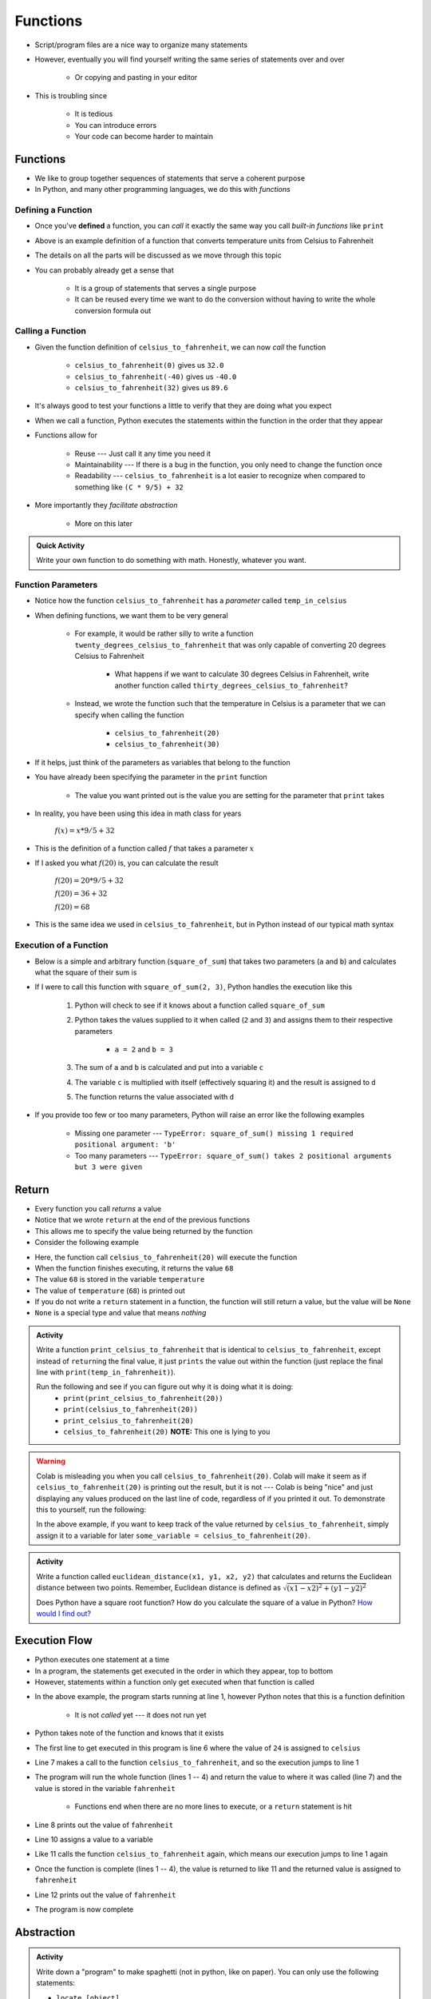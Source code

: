 *********
Functions
*********


* Script/program files are a nice way to organize many statements
* However, eventually you will find yourself writing the same series of statements over and over

    * Or copying and pasting in your editor

* This is troubling since

    * It is tedious
    * You can introduce errors
    * Your code can become harder to maintain


Functions
=========

* We like to group together sequences of statements that serve a coherent purpose
* In Python, and many other programming languages, we do this with *functions*


Defining a Function
-------------------

* Once you've **defined** a function, you can *call* it exactly the same way you call *built-in functions* like ``print``

.. code-block:: python
    :linenos:

    def celsius_to_fahrenheit(temp_in_celsius):
        partial_conversion = temp_in_celsius * 9/5
        temp_in_fahrenheit = partial_conversion + 32
        return temp_in_fahrenheit


* Above is an example definition of a function that converts temperature units from Celsius to Fahrenheit
* The details on all the parts will be discussed as we move through this topic
* You can probably already get a sense that

    * It is a group of statements that serves a single purpose
    * It can be reused every time we want to do the conversion without having to write the whole conversion formula out


Calling a Function
------------------

* Given the function definition of ``celsius_to_fahrenheit``, we can now *call* the function

    * ``celsius_to_fahrenheit(0)`` gives us ``32.0``
    * ``celsius_to_fahrenheit(-40)`` gives us ``-40.0``
    * ``celsius_to_fahrenheit(32)`` gives us ``89.6``

* It's always good to test your functions a little to verify that they are doing what you expect

* When we call a function, Python executes the statements within the function in the order that they appear
* Functions allow for

    * Reuse --- Just call it any time you need it
    * Maintainability --- If there is a bug in the function, you only need to change the function once
    * Readability --- ``celsius_to_fahrenheit`` is a lot easier to recognize when compared to something like ``(C * 9/5) + 32``

* More importantly they *facilitate abstraction*

    * More on this later


.. admonition:: Quick Activity
    :class: activity

    Write your own function to do something with math. Honestly, whatever you want. 


Function Parameters
-------------------

* Notice how the function ``celsius_to_fahrenheit`` has a *parameter* called ``temp_in_celsius``
* When defining functions, we want them to be very general

    * For example, it would be rather silly to write a function ``twenty_degrees_celsius_to_fahrenheit`` that was only capable of converting 20 degrees Celsius to Fahrenheit

        * What happens if we want to calculate 30 degrees Celsius in Fahrenheit, write another function called ``thirty_degrees_celsius_to_fahrenheit``?

    * Instead, we wrote the function such that the temperature in Celsius is a parameter that we can specify when calling the function

        * ``celsius_to_fahrenheit(20)``
        * ``celsius_to_fahrenheit(30)``

.. code-block:: python
    :linenos:

    # This is rather silly and useless
    def twenty_degrees_celsius_to_fahrenheit():
        partial_conversion = 20 * 9/5
        temp_in_fahrenheit = partial_conversion + 32
        return temp_in_fahrenheit


* If it helps, just think of the parameters as variables that belong to the function

* You have already been specifying the parameter in the ``print`` function

    * The value you want printed out is the value you are setting for the parameter that ``print`` takes

* In reality, you have been using this idea in math class for years

    :math:`f(x) = x * 9/5 + 32`

* This is the definition of a function called :math:`f` that takes a parameter :math:`x`
* If I asked you what :math:`f(20)` is, you can calculate the result

    :math:`f(20) = 20 * 9/5 + 32`

    :math:`f(20) = 36 + 32`

    :math:`f(20) = 68`

* This is the same idea we used in ``celsius_to_fahrenheit``, but in Python instead of our typical math syntax


Execution of a Function
-----------------------

* Below is a simple and arbitrary function (``square_of_sum``) that takes two parameters (``a`` and ``b``) and calculates what the square of their sum is

.. code-block:: python
    :linenos:

    def square_of_sum(a, b):
        c = a + b
        d = c * c
        return d


* If I were to call this function with ``square_of_sum(2, 3)``, Python handles the execution like this

    #. Python will check to see if it knows about a function called ``square_of_sum``
    #. Python takes the values supplied to it when called (``2`` and ``3``) and assigns them to their respective parameters

        * ``a = 2`` and ``b = 3``

    #. The sum of ``a`` and ``b`` is calculated and put into a variable ``c``
    #. The variable ``c`` is multiplied with itself (effectively squaring it) and the result is assigned to ``d``
    #. The function returns the value associated with ``d``

* If you provide too few or too many parameters, Python will raise an error like the following examples

    * Missing one parameter --- ``TypeError: square_of_sum() missing 1 required positional argument: 'b'``
    * Too many parameters --- ``TypeError: square_of_sum() takes 2 positional arguments but 3 were given``

.. raw:: html

    <iframe width="560" height="315" src="https://www.youtube.com/embed/clFWPflvEKI" frameborder="0" allowfullscreen></iframe><br><br>


Return
======

* Every function you call *returns* a value
* Notice that we wrote ``return`` at the end of the previous functions
* This allows me to specify the value being returned by the function

* Consider the following example

.. code-block:: python
    :linenos:

    temperature = celsius_to_fahrenheit(20)
    print(temperature)


* Here, the function call ``celsius_to_fahrenheit(20)`` will execute the function
* When the function finishes executing, it returns the value ``68``
* The value ``68`` is stored in the variable ``temperature``
* The value of ``temperature`` (``68``) is printed out

* If you do not write a ``return`` statement in a function, the function will still return a value, but the value will be ``None``
* ``None`` is a special type and value that means *nothing*

.. admonition:: Activity
    :class: activity

    Write a function ``print_celsius_to_fahrenheit`` that is identical to ``celsius_to_fahrenheit``, except instead of
    ``return``\ing the final value, it just ``prints`` the value out within the function (just replace the final line
    with ``print(temp_in_fahrenheit)``).

    Run the following and see if you can figure out why it is doing what it is doing:
        * ``print(print_celsius_to_fahrenheit(20))``
        * ``print(celsius_to_fahrenheit(20))``
        * ``print_celsius_to_fahrenheit(20)``
        * ``celsius_to_fahrenheit(20)`` **NOTE:** This one is lying to you


.. Warning::

    Colab is misleading you when you call ``celsius_to_fahrenheit(20)``. Colab will make it seem as if
    ``celsius_to_fahrenheit(20)`` is printing out the result, but it is not --- Colab is being "nice" and just
    displaying any values produced on the last line of code, regardless of if you printed it out. To demonstrate this
    to yourself, run the following:

    .. code-block:: python
        :linenos:

        celsius_to_fahrenheit(20)
        print("Now you do not see any value from celsius_to_fahrenheit")


    In the above example, if you want to keep track of the value returned by ``celsius_to_fahrenheit``, simply assign it
    to a variable for later ``some_variable = celsius_to_fahrenheit(20)``.


.. admonition:: Activity
    :class: activity

    Write a function called ``euclidean_distance(x1, y1, x2, y2)`` that calculates and returns the Euclidean distance
    between two points. Remember, Euclidean distance is defined as :math:`\sqrt{(x1 - x2)^{2} + (y1 - y2)^{2}}`

    Does Python have a square root function? How do you calculate the square of a value in Python?
    `How would I find out? <https://www.google.ca/>`_



Execution Flow
==============

* Python executes one statement at a time
* In a program, the statements get executed in the order in which they appear, top to bottom
* However, statements within a function only get executed when that function is called

.. code-block:: python
    :linenos:

    def celsius_to_fahrenheit(temp_in_celsius):
        partial_conversion = temp_in_celsius * 9/5
        temp_in_fahrenheit = partial_conversion + 32
        return temp_in_fahrenheit

    celsius = 24
    fahrenheit = celsius_to_fahrenheit(celsius)
    print(fahrenheit)

    celsius = 32
    fahrenheit = celsius_to_fahrenheit(celsius)
    print(fahrenheit)


* In the above example, the program starts running at line 1, however Python notes that this is a function definition

    * It is not *called* yet --- it does not run yet

* Python takes note of the function and knows that it exists
* The first line to get executed in this program is line 6 where the value of ``24`` is assigned to ``celsius``
* Line 7 makes a call to the function ``celsius_to_fahrenheit``, and so the execution jumps to line 1
* The program will run the whole function (lines 1 -- 4) and return the value to where it was called (line 7) and the value is stored in the variable ``fahrenheit``

    * Functions end when there are no more lines to execute, or a ``return`` statement is hit

* Line 8 prints out the value of ``fahrenheit``
* Line 10 assigns a value to a variable
* Like 11 calls the function ``celsius_to_fahrenheit`` again, which means our execution jumps to line 1 again
* Once the function is complete (lines 1 -- 4), the value is returned to like 11 and the returned value is assigned to ``fahrenheit``
* Line 12 prints out the value of ``fahrenheit``
* The program is now complete


Abstraction
===========

.. admonition:: Activity
    :class: activity

    Write down a "program" to make spaghetti (not in python, like on paper). You can only use the following statements: 

    * ``locate [object]`` 
    * ``grasp [limb]`` 
    * ``release [limb]`` 
    * ``move_limb_to [location]``
    * ``wait [time in seconds]``

    Assume you start from a clean, empty, kitchen.


.. admonition:: Activity
    :class: activity

    Write down a "program" to make spaghetti (not in python, like on paper). You can use plain English prose and assume
    you are addressing a human being who is familiar with a kitchen and making pasta.

    Assume you start from a clean, empty, kitchen.


* You have now created two different programs for making spaghetti at two different levels of abstraction, which version was easier?


Making Use of Abstraction
-------------------------

* You have been making use of the ``print`` function every time you needed to display something
* Fortunately, you did not need to worry about setting individual pixels on your display to show the characters
* ``print`` has collected all the complex information and instructions needed to print
* Because of this, we can think about ``print`` every time we need to print instead of worrying about the underlying workings of how to set pixels on a display


Creating Abstraction
--------------------

* Without being able to organize things into *levels of abstraction*, writing complex software would be prohibitively difficult

    * The same is true for your every day life --- learning to think of things in terms of levels of abstraction is very important
    * For example, when driving a car, do you think about the pistons firing?
    * Or, do you need to think about neurons firing and ion pumps to move your arm?

* You are already experts at this in real life
* Unfortunately, however, it is not simple to just start creating abstraction in your code
* Knowing how and where to create levels of abstraction requires a deep understanding of the problem you are trying to address

.. warning::

    It needs to be emphasized that how, when, and where to create levels of abstraction can be very difficult. This is
    not something you can learn by just reading about it; this is a skill that you will be developing throughout your
    careers. Over time you will get better and better at it.

    Often there isn't even a *right* way to do it. Some may be better than others, but that does not mean that the
    others are not "correct".

    The point is, however, that no one is expecting you to be an expert in this at this stage. Expect this to not be
    trivial.


Format of a Function
====================

* The format for defining a function is as follows

.. code-block:: python
    :linenos:

    def function_name(parameter_1, parameter_2, parameter_3, parameter_4, ... parameter_n):
        statement 1
        statement 2
        ...
        statement m


* ``function_name`` is what the function is named
* ``parameter_1, parameter_2`` , etc. are called the parameters, you can have as many as you like and call them almost whatever you want

    * You can think of these like variables

* You tell Python which statements make up the body of the function by using *indentation*

    * Some languages use other syntax, like ``begin`` and ``end`` or braces (``{ }``)


.. admonition:: Activity
    :class: activity

    Write a function ``concatenate_strings`` that takes two strings as parameters and then returns the concatenation of
    the strings. For example, if I call ``concatenate_strings("Hello","World!")`` it will return ``HelloWorld!``. Do
    not add a space between the two strings being concatenated.

    .. raw:: html

        <iframe width="560" height="315" src="https://www.youtube.com/embed/cMTPTq7xpOA" frameborder="0" allowfullscreen></iframe>
   
   
.. admonition:: Activity
    :class: activity

    **Warning:** This one is tricky. If you're still stuck after lecture, be sure to take your time to figure this out.
    There's a YouTube video to help.
   
    Now write a function ``criss_cross_concatenation`` that will take four strings and return the concatenation of the
    first, third, second, and fourth, in that order. **BUT** your function isn't allowed to directly use the ``+`` to
    concatenate strings. You can, however, use the ``concatenate_strings`` function.

    .. raw:: html

        <iframe width="560" height="315" src="https://www.youtube.com/embed/DESQnHsGYss" frameborder="0" allowfullscreen></iframe>
	

Composition
===========

* We can compose functions of other functions

    * Like in the ``criss_cross_concatenation`` function that makes use of ``concatenate_strings``

* Since functions often return a useful value, we can nest function calls in statements

    * ``square_of_sum(2, 2) + square_of_sum(3, 3)``
    * ``16 + 81``
    * ``97``

* Similarly, we can nest function calls as parameters to other functions

    * ``square_of_sum(square_of_sum(2, 2), square_of_sum(3, 3))``
    * ``square_of_sum(16, 81)``
    * ``9409``

* It is a good exercise to work these out by hand to help with your understanding
* If you get confused tracking what is happening in the above example

    #. Slow down; there is one trick --- follow the code
    #. Functions get *evaluated*  and turned into values
    #. Find a function you can evaluate and evaluate it
    #. Cross out the function and replace it with the returned value
    #. Keep going

.. admonition:: Activity
    :class: activity

    Figure out the value of ``square_of_sum(square_of_sum(1, 1), (square_of_sum(1, 1) + square_of_sum(0, 1)))`` using
    only pencil and paper --- no computers!


Variable scope
==============

* You may have already noticed that variables you create within a function are not accessible outside the function
* These variables within the function are *local* to that function
* Nothing can access a function's local variables

.. code-block:: python
    :linenos:

    def celsius_to_fahrenheit(temp_in_celsius):
        partial_conversion = temp_in_celsius * 9/5
        temp_in_fahrenheit = partial_conversion + 32
        return temp_in_fahrenheit

* With the ``celsius_to_fahrenheit`` function, the variables ``temp_in_celsius``, ``partial_conversion``, and ``temp_in_fahrenheit`` are local
* If I were to call the function and then later try to access the ``partial_conversion`` variable, I would have a problem

.. code-block:: python
    :linenos:

    print(celsius_to_fahrenheit(28))
    print(temp_in_fahrenheit)


* Trying to run the above code would result in the error  ``NameError: name 'temp_in_fahrenheit' is not defined``

* Where this can get tricky is when you have two variables with the same name, but in different scope

.. code-block:: python
    :linenos:

    def celsius_to_fahrenheit(temp_in_celsius):
        partial_conversion = temp_in_celsius * 9/5
        temp_in_fahrenheit = partial_conversion + 32
        return temp_in_fahrenheit

    temp_in_fahrenheit = "Hello, world!"
    print(celsius_to_fahrenheit(28))
    print(temp_in_fahrenheit)


* In the above example, ``print(temp_in_fahrenheit)`` prints out ``Hello, world!``
* Although variables with the name ``temp_in_fahrenheit`` exists within the function ``celsius_to_fahrenheit`` and outside the function, they are actually *different* variables

    * The variable ``temp_in_fahrenheit`` outside the function has no knowledge of the one inside the function
    * The variable ``temp_in_fahrenheit`` inside the function has no knowledge of the one outside the function

.. Note::

    There is a way to set a variable to have *global* scope, which allows the variable to be accessed everywhere. This,
    however is generally bad practice and something we will not do.


Import
------

* Scope does not only apply to variables
* Sometimes you need to access complex functions that already exist out there and you don't want to write
* For example, you may have already found that you wanted to make use of the square root (``sqrt``) function
* Fortunately the ``sqrt`` function exists in Python
* Unfortunately, you don't get it by default when you start up Python as it is not in scope
* Fortunately, in spite of this, there is a rather simple way to access the function
* We ``import`` the math module, which is where the function is stored

    * `Within the math module is many common mathematical functions you may want to use <https://docs.python.org/3/library/math.html>`_
    * The ``math`` module is just one of many we can import
    * `Here is a link to Python's "Standard Library" <https://docs.python.org/3/library/>`_

.. code-block:: python
    :linenos:

    import math

    root_of_two = math.sqrt(2)
    print(root_of_two)

* In the above example, the math module is imported
* We then access the ``sqrt`` function by prefacing it with the module name ``math``

    * ``math.sqrt``

* You can think of it as, *from the math module, call the square root function*


Comments
========

* You can add *comments* to your code in Python with ``#``
* As soon as Python sees ``#`` it ignores the rest of the current line

.. code-block:: python
    :linenos:

    # Calculate the Euclidean distance between two points
    d = ((x1 - x2)**2 + (y1 - y2)**2)**0.5

* We want our code to be written in such a way that it is correct, but also understandable
* However, sometimes we may have some code that is rather complex and not immediately clear

    * This becomes particularly important if you are working with others that need to look at your code

* When situations like these arise, we add comments to our code to explain what's going on
* It's not about explaining everything, but explaining what is likely to be unclear



Docstring
---------

* We will find that, as we write bigger and bigger programs, we will be making use of functions a lot

    * Not only those that already exist like ``print``, but functions we write

* Since functions tend to be some coherent set of statements that serve a purpose, we write *docstrings* to describe what the function does


.. code-block:: python
    :linenos:

    def celsius_to_fahrenheit(temp_in_celsius):
        """
        Convert a temperature from Celsius units to Fahrenheit units.

        :param temp_in_celsius: The temperature in Celsius to be converted.
        :return: The temperature in Fahrenheit.
        """
        partial_conversion = temp_in_celsius * 9/5
        temp_in_fahrenheit = partial_conversion + 32
        return temp_in_fahrenheit


* The stuff between the ``"""`` is the docstring and should appear immediately after the ``def`` line
* It explains what the function does in plane English
* It explains what each parameter is

    * Mind the use of ``:``\s

* If the function ``return``\s something, then explain that too

    * Mind the use of ``:``\s here too

* This may feel like a lot of work, especially with such a simple function in the above example
* But having these describing the functions makes it easier for anyone looking at your code

    * `This includes yourself one weeks from now <https://i.redd.it/p172loj7q7j31.jpg>`_

* Trust me when I say, there will be a time in your life where you regret not writing comments/docstrings

    * `And when that time comes, I want you to remember that I warned you <https://i.redd.it/b9e4xbeg40151.jpg>`_


    .. raw:: html

        <iframe width="560" height="315" src="https://www.youtube.com/embed/eD1iff-zLLo" frameborder="0" allowfullscreen></iframe>

	
For Next Class
==============

* Read `Chapter 5 of the text <http://openbookproject.net/thinkcs/python/english3e/conditionals.html>`_
